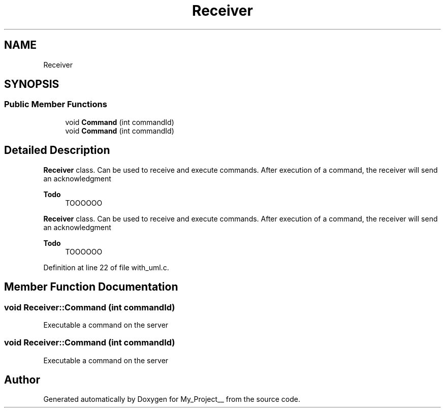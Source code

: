 .TH "Receiver" 3 "Thu May 9 2024" "Version 5" "My_Project__" \" -*- nroff -*-
.ad l
.nh
.SH NAME
Receiver
.SH SYNOPSIS
.br
.PP
.SS "Public Member Functions"

.in +1c
.ti -1c
.RI "void \fBCommand\fP (int commandId)"
.br
.ti -1c
.RI "void \fBCommand\fP (int commandId)"
.br
.in -1c
.SH "Detailed Description"
.PP 
\fBReceiver\fP class\&. Can be used to receive and execute commands\&. After execution of a command, the receiver will send an acknowledgment 
.PP
\fBTodo\fP
.RS 4
TOOOOOO 
.RE
.PP
.PP
\fBReceiver\fP class\&. Can be used to receive and execute commands\&. After execution of a command, the receiver will send an acknowledgment 
.PP
\fBTodo\fP
.RS 4
TOOOOOO 
.RE
.PP

.PP
Definition at line 22 of file with_uml\&.c\&.
.SH "Member Function Documentation"
.PP 
.SS "void Receiver::Command (int commandId)"
Executable a command on the server 
.SS "void Receiver::Command (int commandId)"
Executable a command on the server 

.SH "Author"
.PP 
Generated automatically by Doxygen for My_Project__ from the source code\&.
